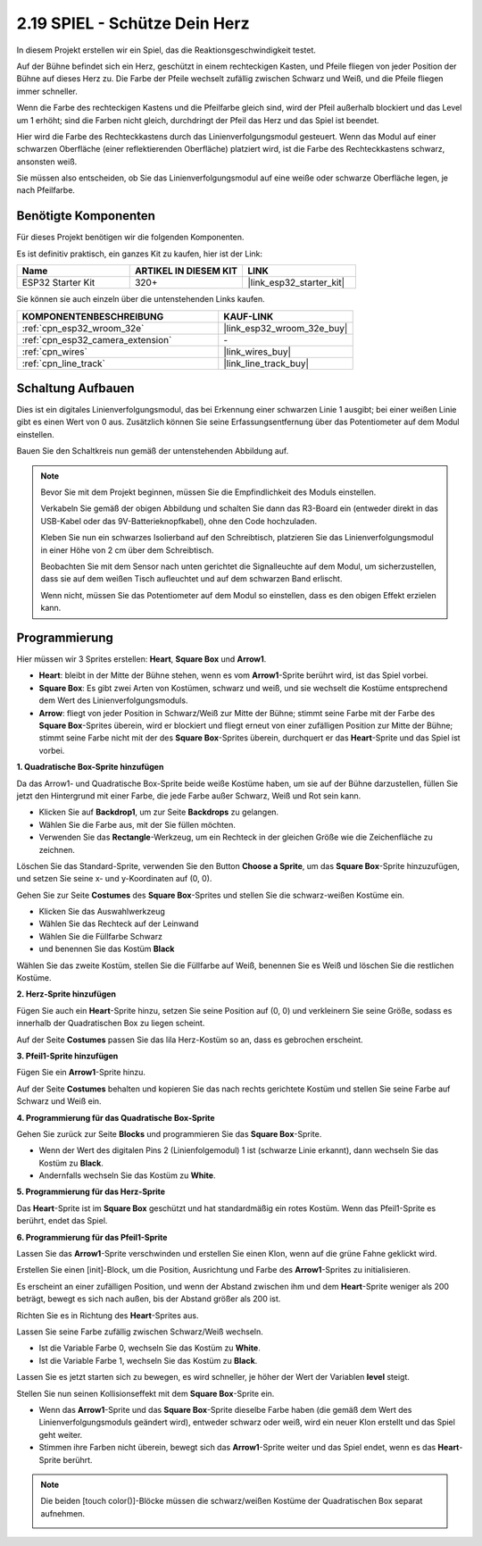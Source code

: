 .. _sh_protect_heart:

2.19 SPIEL - Schütze Dein Herz
=====================================

In diesem Projekt erstellen wir ein Spiel, das die Reaktionsgeschwindigkeit testet.

Auf der Bühne befindet sich ein Herz, geschützt in einem rechteckigen Kasten, und Pfeile fliegen von jeder Position der Bühne auf dieses Herz zu. Die Farbe der Pfeile wechselt zufällig zwischen Schwarz und Weiß, und die Pfeile fliegen immer schneller.

Wenn die Farbe des rechteckigen Kastens und die Pfeilfarbe gleich sind, wird der Pfeil außerhalb blockiert und das Level um 1 erhöht; sind die Farben nicht gleich, durchdringt der Pfeil das Herz und das Spiel ist beendet.

Hier wird die Farbe des Rechteckkastens durch das Linienverfolgungsmodul gesteuert. Wenn das Modul auf einer schwarzen Oberfläche (einer reflektierenden Oberfläche) platziert wird, ist die Farbe des Rechteckkastens schwarz, ansonsten weiß.

Sie müssen also entscheiden, ob Sie das Linienverfolgungsmodul auf eine weiße oder schwarze Oberfläche legen, je nach Pfeilfarbe.

.. image:: img/22_heart.png

Benötigte Komponenten
---------------------

Für dieses Projekt benötigen wir die folgenden Komponenten.

Es ist definitiv praktisch, ein ganzes Kit zu kaufen, hier ist der Link:

.. list-table::
    :widths: 20 20 20
    :header-rows: 1

    *   - Name
        - ARTIKEL IN DIESEM KIT
        - LINK
    *   - ESP32 Starter Kit
        - 320+
        - |link_esp32_starter_kit|

Sie können sie auch einzeln über die untenstehenden Links kaufen.

.. list-table::
    :widths: 30 20
    :header-rows: 1

    *   - KOMPONENTENBESCHREIBUNG
        - KAUF-LINK

    *   - :ref:`cpn_esp32_wroom_32e`
        - |link_esp32_wroom_32e_buy|
    *   - :ref:`cpn_esp32_camera_extension`
        - \-
    *   - :ref:`cpn_wires`
        - |link_wires_buy|
    *   - :ref:`cpn_line_track`
        - |link_line_track_buy|

Schaltung Aufbauen
----------------------------

Dies ist ein digitales Linienverfolgungsmodul, das bei Erkennung einer schwarzen Linie 1 ausgibt; bei einer weißen Linie gibt es einen Wert von 0 aus. Zusätzlich können Sie seine Erfassungsentfernung über das Potentiometer auf dem Modul einstellen.

Bauen Sie den Schaltkreis nun gemäß der untenstehenden Abbildung auf.

.. image:: img/circuit/20_protect_heart_bb.png

.. note::

    Bevor Sie mit dem Projekt beginnen, müssen Sie die Empfindlichkeit des Moduls einstellen.

    Verkabeln Sie gemäß der obigen Abbildung und schalten Sie dann das R3-Board ein (entweder direkt in das USB-Kabel oder das 9V-Batterieknopfkabel), ohne den Code hochzuladen.

    Kleben Sie nun ein schwarzes Isolierband auf den Schreibtisch, platzieren Sie das Linienverfolgungsmodul in einer Höhe von 2 cm über dem Schreibtisch.

    Beobachten Sie mit dem Sensor nach unten gerichtet die Signalleuchte auf dem Modul, um sicherzustellen, dass sie auf dem weißen Tisch aufleuchtet und auf dem schwarzen Band erlischt.

    Wenn nicht, müssen Sie das Potentiometer auf dem Modul so einstellen, dass es den obigen Effekt erzielen kann.



Programmierung
------------------

Hier müssen wir 3 Sprites erstellen: **Heart**, **Square Box** und **Arrow1**.

* **Heart**: bleibt in der Mitte der Bühne stehen, wenn es vom **Arrow1**-Sprite berührt wird, ist das Spiel vorbei.
* **Square Box**: Es gibt zwei Arten von Kostümen, schwarz und weiß, und sie wechselt die Kostüme entsprechend dem Wert des Linienverfolgungsmoduls.
* **Arrow**: fliegt von jeder Position in Schwarz/Weiß zur Mitte der Bühne; stimmt seine Farbe mit der Farbe des **Square Box**-Sprites überein, wird er blockiert und fliegt erneut von einer zufälligen Position zur Mitte der Bühne; stimmt seine Farbe nicht mit der des **Square Box**-Sprites überein, durchquert er das **Heart**-Sprite und das Spiel ist vorbei.

**1. Quadratische Box-Sprite hinzufügen**

Da das Arrow1- und Quadratische Box-Sprite beide weiße Kostüme haben, um sie auf der Bühne darzustellen, füllen Sie jetzt den Hintergrund mit einer Farbe, die jede Farbe außer Schwarz, Weiß und Rot sein kann.

* Klicken Sie auf **Backdrop1**, um zur Seite **Backdrops** zu gelangen.
* Wählen Sie die Farbe aus, mit der Sie füllen möchten.
* Verwenden Sie das **Rectangle**-Werkzeug, um ein Rechteck in der gleichen Größe wie die Zeichenfläche zu zeichnen.

.. image:: img/22_heart0.png

Löschen Sie das Standard-Sprite, verwenden Sie den Button **Choose a Sprite**, um das **Square Box**-Sprite hinzuzufügen, und setzen Sie seine x- und y-Koordinaten auf (0, 0).

.. image:: img/22_heart1.png

Gehen Sie zur Seite **Costumes** des **Square Box**-Sprites und stellen Sie die schwarz-weißen Kostüme ein.

* Klicken Sie das Auswahlwerkzeug
* Wählen Sie das Rechteck auf der Leinwand
* Wählen Sie die Füllfarbe Schwarz
* und benennen Sie das Kostüm **Black**

.. image:: img/22_heart2.png

Wählen Sie das zweite Kostüm, stellen Sie die Füllfarbe auf Weiß, benennen Sie es Weiß und löschen Sie die restlichen Kostüme.

.. image:: img/22_heart3.png

**2. Herz-Sprite hinzufügen**

Fügen Sie auch ein **Heart**-Sprite hinzu, setzen Sie seine Position auf (0, 0) und verkleinern Sie seine Größe, sodass es innerhalb der Quadratischen Box zu liegen scheint.

.. image:: img/22_heart5.png

Auf der Seite **Costumes** passen Sie das lila Herz-Kostüm so an, dass es gebrochen erscheint.

.. image:: img/22_heart6.png

**3. Pfeil1-Sprite hinzufügen**

Fügen Sie ein **Arrow1**-Sprite hinzu.

.. image:: img/22_heart7.png

Auf der Seite **Costumes** behalten und kopieren Sie das nach rechts gerichtete Kostüm und stellen Sie seine Farbe auf Schwarz und Weiß ein.

.. image:: img/22_heart8.png



**4. Programmierung für das Quadratische Box-Sprite**

Gehen Sie zurück zur Seite **Blocks** und programmieren Sie das **Square Box**-Sprite.

* Wenn der Wert des digitalen Pins 2 (Linienfolgemodul) 1 ist (schwarze Linie erkannt), dann wechseln Sie das Kostüm zu **Black**.
* Andernfalls wechseln Sie das Kostüm zu **White**.

.. image:: img/22_heart4.png


**5. Programmierung für das Herz-Sprite**

Das **Heart**-Sprite ist im **Square Box** geschützt und hat standardmäßig ein rotes Kostüm. Wenn das Pfeil1-Sprite es berührt, endet das Spiel.

.. image:: img/22_heart9.png

**6. Programmierung für das Pfeil1-Sprite**

Lassen Sie das **Arrow1**-Sprite verschwinden und erstellen Sie einen Klon, wenn auf die grüne Fahne geklickt wird.

.. image:: img/22_heart10.png

Erstellen Sie einen [init]-Block, um die Position, Ausrichtung und Farbe des **Arrow1**-Sprites zu initialisieren.

Es erscheint an einer zufälligen Position, und wenn der Abstand zwischen ihm und dem **Heart**-Sprite weniger als 200 beträgt, bewegt es sich nach außen, bis der Abstand größer als 200 ist.

.. image:: img/22_heart11.png

Richten Sie es in Richtung des **Heart**-Sprites aus.

.. image:: img/22_heart12.png

Lassen Sie seine Farbe zufällig zwischen Schwarz/Weiß wechseln.

* Ist die Variable Farbe 0, wechseln Sie das Kostüm zu **White**.
* Ist die Variable Farbe 1, wechseln Sie das Kostüm zu **Black**.

.. image:: img/22_heart14.png

Lassen Sie es jetzt starten sich zu bewegen, es wird schneller, je höher der Wert der Variablen **level** steigt.

.. image:: img/22_heart13.png

Stellen Sie nun seinen Kollisionseffekt mit dem **Square Box**-Sprite ein.

* Wenn das **Arrow1**-Sprite und das **Square Box**-Sprite dieselbe Farbe haben (die gemäß dem Wert des Linienverfolgungsmoduls geändert wird), entweder schwarz oder weiß, wird ein neuer Klon erstellt und das Spiel geht weiter.
* Stimmen ihre Farben nicht überein, bewegt sich das **Arrow1**-Sprite weiter und das Spiel endet, wenn es das **Heart**-Sprite berührt.

.. image:: img/22_heart15.png

.. note::
    Die beiden [touch color()]-Blöcke müssen die schwarz/weißen Kostüme der Quadratischen Box separat aufnehmen.

    .. image:: img/22_heart16.png

